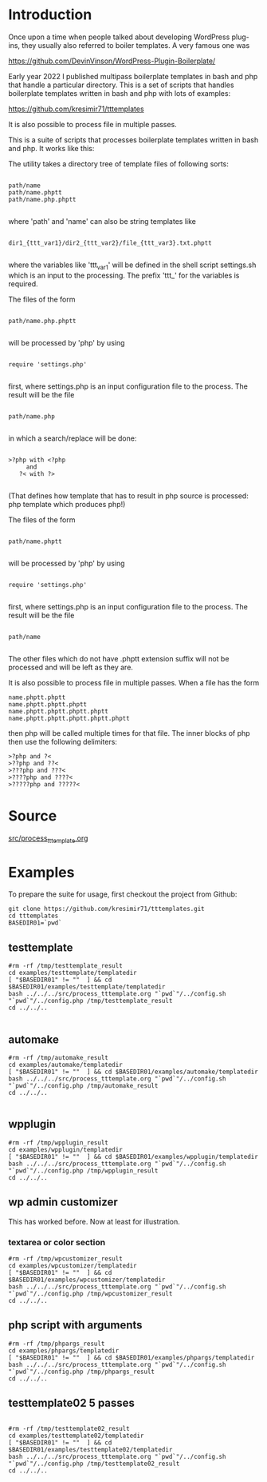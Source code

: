 * Introduction
Once upon a time when people talked about developing WordPress plug-ins, they usually also referred to boiler templates. A very famous one was

https://github.com/DevinVinson/WordPress-Plugin-Boilerplate/

Early year 2022 I published multipass boilerplate templates in bash and php that handle a particular directory.
This is a set of scripts that handles boilerplate templates written in bash and php with lots of examples:

https://github.com/kresimir71/tttemplates

It is also possible to process file in multiple passes.

This is a suite of scripts that processes boilerplate templates written in bash and php. It works like this:

The utility takes a directory tree of template files of following sorts:

#+BEGIN_SRC

 path/name
 path/name.phptt
 path/name.php.phptt

#+END_SRC

where 'path' and 'name' can also be string templates like

#+BEGIN_SRC

 dir1_{ttt_var1}/dir2_{ttt_var2}/file_{ttt_var3}.txt.phptt

#+END_SRC

where the variables like 'ttt_var1' will be defined in the shell script settings.sh which is an input to the processing. The prefix 'ttt_' for the variables is required.

The files of the form 

#+BEGIN_SRC

 path/name.php.phptt

#+END_SRC

will be processed by 'php' by using 

#+BEGIN_SRC

 require 'settings.php' 

#+END_SRC

first, where settings.php is an input configuration file to the process. The result will be the file

#+BEGIN_SRC

 path/name.php

#+END_SRC

in which a search/replace will be done:

#+BEGIN_SRC

 >?php with <?php 
      and 
    ?< with ?>

#+END_SRC

(That defines how template that has to result in php source is processed: php template which produces php!)

The files of the form 

#+BEGIN_SRC

 path/name.phptt

#+END_SRC

will be processed by 'php' by using 

#+BEGIN_SRC

 require 'settings.php' 

#+END_SRC

first, where settings.php is an input configuration file to the process. The result will be the file

#+BEGIN_SRC

 path/name

#+END_SRC

The other files which do not have .phptt extension suffix will not be processed and will be left as they are.

It is also possible to process file in multiple passes. When a file has the form

#+BEGIN_SRC
 name.phptt.phptt
 name.phptt.phptt.phptt
 name.phptt.phptt.phptt.phptt
 name.phptt.phptt.phptt.phptt.phptt
#+END_SRC

then php will be called multiple times for that file. The inner blocks of php then use the following delimiters:

#+BEGIN_SRC
 >?php and ?<
 >??php and ??<
 >???php and ???<
 >????php and ????<
 >?????php and ?????<
#+END_SRC

* Source
  [[./src/process_tttemplate.org][src/process_tttemplate.org]]
  
* Examples

To prepare the suite for usage, first checkout the project from Github:

#+BEGIN_SRC
git clone https://github.com/kresimir71/tttemplates.git
cd tttemplates
BASEDIR01=`pwd`
#+END_SRC

** testtemplate

#+BEGIN_SRC
#rm -rf /tmp/testtemplate_result
cd examples/testtemplate/templatedir
[ "$BASEDIR01" != ""  ] && cd $BASEDIR01/examples/testtemplate/templatedir
bash ../../../src/process_tttemplate.org "`pwd`"/../config.sh "`pwd`"/../config.php /tmp/testtemplate_result
cd ../../..

#+END_SRC
   
** automake

#+BEGIN_SRC
#rm -rf /tmp/automake_result
cd examples/automake/templatedir
[ "$BASEDIR01" != ""  ] && cd $BASEDIR01/examples/automake/templatedir
bash ../../../src/process_tttemplate.org "`pwd`"/../config.sh "`pwd`"/../config.php /tmp/automake_result
cd ../../..

#+END_SRC

** wpplugin

#+BEGIN_SRC
#rm -rf /tmp/wpplugin_result
cd examples/wpplugin/templatedir
[ "$BASEDIR01" != ""  ] && cd $BASEDIR01/examples/wpplugin/templatedir
bash ../../../src/process_tttemplate.org "`pwd`"/../config.sh "`pwd`"/../config.php /tmp/wpplugin_result
cd ../../..
#+END_SRC
   
** wp admin customizer

This has worked before. Now at least for illustration.

*** textarea or color  section

#+BEGIN_SRC
#rm -rf /tmp/wpcustomizer_result
cd examples/wpcustomizer/templatedir
[ "$BASEDIR01" != ""  ] && cd $BASEDIR01/examples/wpcustomizer/templatedir
bash ../../../src/process_tttemplate.org "`pwd`"/../config.sh "`pwd`"/../config.php /tmp/wpcustomizer_result
cd ../../..
#+END_SRC
    
** php script with arguments

#+BEGIN_SRC
#rm -rf /tmp/phpargs_result
cd examples/phpargs/templatedir
[ "$BASEDIR01" != ""  ] && cd $BASEDIR01/examples/phpargs/templatedir
bash ../../../src/process_tttemplate.org "`pwd`"/../config.sh "`pwd`"/../config.php /tmp/phpargs_result
cd ../../..
#+END_SRC
   
** testtemplate02 5 passes

#+BEGIN_SRC

#rm -rf /tmp/testtemplate02_result
cd examples/testtemplate02/templatedir
[ "$BASEDIR01" != ""  ] && cd $BASEDIR01/examples/testtemplate02/templatedir
bash ../../../src/process_tttemplate.org "`pwd`"/../config.sh "`pwd`"/../config.php /tmp/testtemplate02_result
cd ../../..

#+END_SRC
